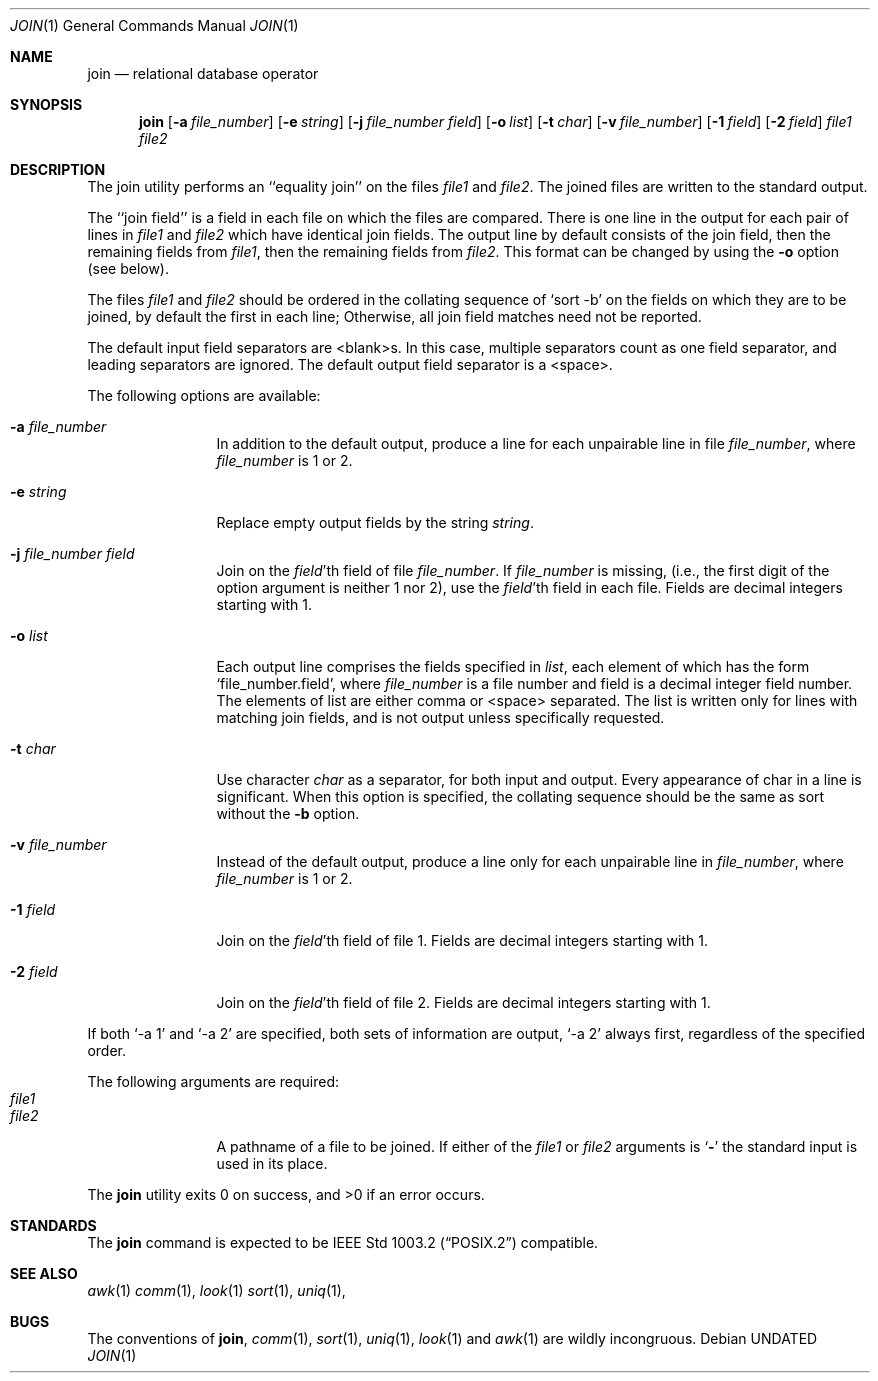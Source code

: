 .\" Copyright (c) 1990 The Regents of the University of California.
.\" All rights reserved.
.\"
.\" This code is derived from software contributed to Berkeley by
.\" the Institute of Electrical and Electronics Engineers, Inc.
.\"
.\" %sccs.include.redist.roff%
.\"
.\"	@(#)join.1	6.7 (Berkeley) %G%
.\"
.Dd 
.Dt JOIN 1
.Os
.Sh NAME
.Nm join
.Nd relational database operator
.Sh SYNOPSIS
.Nm join
.Op Fl a Ar file_number
.Op Fl e Ar string
.Op Fl j Ar file_number field
.Op Fl o Ar list
.Bk -words
.Op Fl t Ar char
.Ek
.Op Fl v Ar file_number
.Op Fl \&1 Ar field
.Op Fl \&2 Ar field
.Ar file1
.Ar file2
.Sh DESCRIPTION
The join utility performs an ``equality join'' on the files
.Ar file1
and
.Ar file2 .
The joined files are written to the standard
output.
.Pp
The ``join field'' is a field in each file on which the
files are compared.
There is one line in the output for
each pair of lines in
.Ar file1
and
.Ar file2
which have identical
join fields.
The output line by default consists of the
join field, then the remaining fields from
.Ar file1 ,
then the
remaining fields from
.Ar file2 .
This format can be changed by
using the
.Fl o
option (see below).
.Pp
The files
.Ar file1
and
.Ar file2
should be ordered in the collating
sequence of
.Ql sort -b
on the fields on which they are to be
joined, by default the first in each line; Otherwise, all
join field matches need not be reported.
.Pp
The default input field separators are <blank>s.
In this
case, multiple separators count as one field separator, and
leading separators are ignored.
The default output field
separator is a <space>.
.Pp
The following options are available:
.Bl -tag -width Fl
.It Fl a Ar file_number
In addition to the default output, produce a line
for each unpairable line in file
.Ar file_number ,
where
.Ar file_number
is 1 or 2.
.It Fl e Ar string
Replace empty output fields by the string
.Ar string .
.It Fl j Ar file_number field
Join on the
.Ar field Ns 'th
field of file
.Ar file_number .
If
.Ar file_number
is missing, (i.e., the
first digit of the option argument is neither 1 nor
2), use the
.Ar field Ns 'th
field in each file.
Fields are
decimal integers starting with 1.
.It Fl o Ar list
Each output line comprises the fields specified in
.Ar list ,
each element of which has the form
.Ql file_number.field ,
where
.Ar file_number
is a file
number and field is a decimal integer field number.
The elements of list are either comma or <space> separated.
The list is written only for lines with matching join fields,
and is not output unless specifically requested.
.It Fl t Ar char
Use character
.Ar char
as a separator, for both input
and output.
Every appearance of char in a line is
significant.
When this option is specified, the
collating sequence should be the same as sort
without the
.Fl b
option.
.It Fl v Ar file_number
Instead of the default output, produce a line only
for each unpairable line in
.Ar file_number ,
where
.Ar file_number
is 1 or 2.
.It Fl 1 Ar field
Join on the
.Ar field Ns 'th
field of file 1.
Fields are
decimal integers starting with 1.
.It Fl 2 Ar field
Join on the
.Ar field Ns 'th
field of file 2.
Fields are
decimal integers starting with 1.
.El
.Pp
If both
.Ql \-a 1
and
.Ql \-a 2
are specified, both sets of information
are output,
.Ql \-a 2
always first, regardless of the specified
order.
.Pp
The following arguments are required:
.Bl -tag -width Fl -compact
.It Ar file1
.It Ar file2
A pathname of a file to be joined.
If either of
the
.Ar file1
or
.Ar file2
arguments is
.Sq Fl
the standard
input is used in its place.
.El
.Pp
The
.Nm join
utility exits 0 on success, and >0 if an error occurs.
.Sh STANDARDS
The
.Nm join
command is expected to be
.St -p1003.2
compatible.
.Sh SEE ALSO
.Xr awk 1
.Xr comm 1 ,
.Xr look 1
.Xr sort 1 ,
.Xr uniq 1 ,
.Sh BUGS
The conventions of
.Nm join ,
.Xr comm 1 ,
.Xr sort 1 ,
.Xr uniq 1 ,
.Xr look 1
and
.Xr awk  1
are wildly incongruous.
